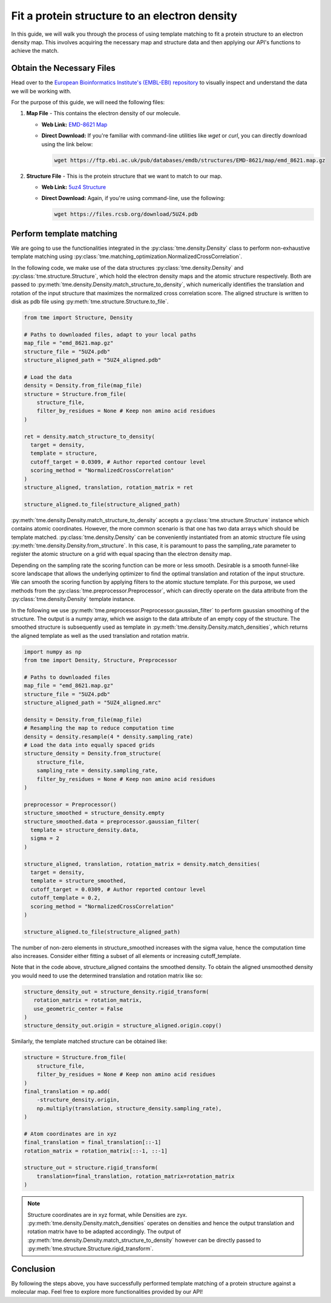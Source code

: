 Fit a protein structure to an electron density
==============================================

In this guide, we will walk you through the process of using template matching to fit a protein structure to an electron density map. This involves acquiring the necessary map and structure data and then applying our API's functions to achieve the match.

Obtain the Necessary Files
--------------------------

Head over to the `European Bioinformatics Institute's (EMBL-EBI) repository <https://www.ebi.ac.uk/emdb/EMD-8621>`_ to visually inspect and understand the data we will be working with.

For the purpose of this guide, we will need the following files:

1. **Map File** - This contains the electron density of our molecule.

   * **Web Link:** `EMD-8621 Map <https://www.ebi.ac.uk/emdb/EMD-8621>`_
   * **Direct Download:** If you're familiar with command-line utilities like `wget` or `curl`, you can directly download using the link below:

     .. code-block:: bash

        wget https://ftp.ebi.ac.uk/pub/databases/emdb/structures/EMD-8621/map/emd_8621.map.gz

2. **Structure File** - This is the protein structure that we want to match to our map.

   * **Web Link:** `5uz4 Structure <https://files.rcsb.org/download/5UZ4.pdb>`_
   * **Direct Download:** Again, if you're using command-line, use the following:

     .. code-block:: bash

        wget https://files.rcsb.org/download/5UZ4.pdb

Perform template matching
-------------------------

We are going to use the functionalities integrated in the :py:class:`tme.density.Density` class to perform non-exhaustive template matching using :py:class:`tme.matching_optimization.NormalizedCrossCorrelation`.

In the following code, we make use of the data structures :py:class:`tme.density.Density` and :py:class:`tme.structure.Structure`, which hold the electron density maps and the atomic structure respectively. Both are passed to :py:meth:`tme.density.Density.match_structure_to_density`, which numerically identifies the translation and rotation of the input structure that maximizes the normalized cross correlation score. The aligned structure is written to disk as pdb file using :py:meth:`tme.structure.Structure.to_file`.

.. code-block:: python

    from tme import Structure, Density

    # Paths to downloaded files, adapt to your local paths
    map_file = "emd_8621.map.gz"
    structure_file = "5UZ4.pdb"
    structure_aligned_path = "5UZ4_aligned.pdb"

    # Load the data
    density = Density.from_file(map_file)
    structure = Structure.from_file(
        structure_file,
        filter_by_residues = None # Keep non amino acid residues
    )

    ret = density.match_structure_to_density(
      target = density,
      template = structure,
      cutoff_target = 0.0309, # Author reported contour level
      scoring_method = "NormalizedCrossCorrelation"
    )
    structure_aligned, translation, rotation_matrix = ret

    structure_aligned.to_file(structure_aligned_path)

:py:meth:`tme.density.Density.match_structure_to_density` accepts a :py:class:`tme.structure.Structure` instance which contains atomic coordinates. However, the more common scenario is that one has two data arrays which should be template matched. :py:class:`tme.density.Density` can be conveniently instantiated from an atomic structure file using :py:meth:`tme.density.Density.from_structure`. In this case, it is paramount to pass the sampling_rate parameter to register the atomic structure on a grid with equal spacing than the electron density map.

Depending on the sampling rate the scoring function can be more or less smooth. Desirable is a smooth funnel-like score landscape that allows the underlying optimizer to find the optimal translation and rotation of the input structure. We can smooth the scoring function by applying filters to the atomic stucture template. For this purpose, we used methods from the :py:class:`tme.preprocessor.Preprocessor`, which can directly operate on the data attribute from the :py:class:`tme.density.Density` template instance.

In the following we use :py:meth:`tme.preprocessor.Preprocessor.gaussian_filter` to perform gaussian smoothing of the structure. The output is a numpy array, which we assign to the data attribute of an empty copy of the structure. The smoothed structure is subsequently used as template in :py:meth:`tme.density.Density.match_densities`, which returns the aligned template as well as the used translation and rotation matrix.

.. code-block:: python

    import numpy as np
    from tme import Density, Structure, Preprocessor

    # Paths to downloaded files
    map_file = "emd_8621.map.gz"
    structure_file = "5UZ4.pdb"
    structure_aligned_path = "5UZ4_aligned.mrc"

    density = Density.from_file(map_file)
    # Resampling the map to reduce computation time
    density = density.resample(4 * density.sampling_rate)
    # Load the data into equally spaced grids
    structure_density = Density.from_structure(
        structure_file,
        sampling_rate = density.sampling_rate,
        filter_by_residues = None # Keep non amino acid residues
    )

    preprocessor = Preprocessor()
    structure_smoothed = structure_density.empty
    structure_smoothed.data = preprocessor.gaussian_filter(
      template = structure_density.data,
      sigma = 2
    )

    structure_aligned, translation, rotation_matrix = density.match_densities(
      target = density,
      template = structure_smoothed,
      cutoff_target = 0.0309, # Author reported contour level
      cutoff_template = 0.2,
      scoring_method = "NormalizedCrossCorrelation"
    )

    structure_aligned.to_file(structure_aligned_path)

The number of non-zero elements in structure_smoothed increases with the sigma value, hence the computation time also increases. Consider either fitting a subset of all elements or increasing cutoff_template.

Note that in the code above, structure_aligned contains the smoothed density. To obtain the aligned unsmoothed density you would need to use the determined translation and rotation matrix like so:

.. code-block:: python

   structure_density_out = structure_density.rigid_transform(
      rotation_matrix = rotation_matrix,
      use_geometric_center = False
   )
   structure_density_out.origin = structure_aligned.origin.copy()


Similarly, the template matched structure can be obtained like:

.. code-block:: python

    structure = Structure.from_file(
        structure_file,
        filter_by_residues = None # Keep non amino acid residues
    )
    final_translation = np.add(
        -structure_density.origin,
        np.multiply(translation, structure_density.sampling_rate),
    )

    # Atom coordinates are in xyz
    final_translation = final_translation[::-1]
    rotation_matrix = rotation_matrix[::-1, ::-1]

    structure_out = structure.rigid_transform(
        translation=final_translation, rotation_matrix=rotation_matrix
    )

.. note::

    Structure coordinates are in xyz format, while Densities are zyx. :py:meth:`tme.density.Density.match_densities` operates on densities and hence the output translation and rotation matrix have to be adapted accordingly. The output of :py:meth:`tme.density.Density.match_structure_to_density` however can be directly passed to :py:meth:`tme.structure.Structure.rigid_transform`.

Conclusion
----------

By following the steps above, you have successfully performed template matching of a protein structure against a molecular map. Feel free to explore more functionalities provided by our API!
